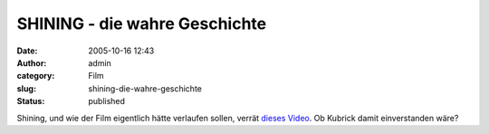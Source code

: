 SHINING - die wahre Geschichte
##############################
:date: 2005-10-16 12:43
:author: admin
:category: Film
:slug: shining-die-wahre-geschichte
:status: published

Shining, und wie der Film eigentlich hätte verlaufen sollen, verrät
`dieses Video <http://www.ps260.com/molly/SHINING%20FINAL.mov>`__. Ob
Kubrick damit einverstanden wäre?
